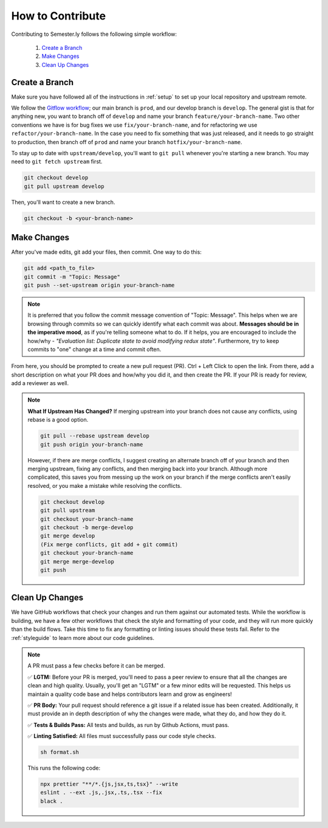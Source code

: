 .. _contributing:

How to Contribute
=================

Contributing to Semester.ly follows the following simple workflow:

    1. `Create a Branch`_
    2. `Make Changes`_
    3. `Clean Up Changes`_
   

Create a Branch
~~~~~~~~~~~~~~~

Make sure you have followed all of the instructions in :ref:`setup` to set up your local
repository and upstream remote.

We follow the `Gitflow workflow
<https://www.atlassian.com/git/tutorials/comparing-workflows/gitflow-workflow>`_; our
main branch is ``prod``, and our develop branch is ``develop``. The general gist is that
for anything new, you want to branch off of ``develop`` and name your branch
``feature/your-branch-name``. Two other conventions we have is for bug fixes we use
``fix/your-branch-name``, and for refactoring we use ``refactor/your-branch-name``. In
the case you need to fix something that was just released, and it needs to go straight
to production, then branch off of ``prod`` and name your branch
``hotfix/your-branch-name``.

To stay up to date with ``upstream/develop``, you'll want to ``git pull`` whenever you're
starting a new branch. You may need to ``git fetch upstream`` first.

.. code-block:: bash

    git checkout develop
    git pull upstream develop

Then, you'll want to create a new branch.

.. code-block:: bash

    git checkout -b <your-branch-name>


Make Changes
~~~~~~~~~~~~

After you've made edits, git add your files, then commit. One way to do this: 

.. code-block:: bash

    git add <path_to_file>
    git commit -m "Topic: Message"
    git push --set-upstream origin your-branch-name

.. note::
    It is preferred that you follow the commit message convention of "Topic: Message". 
    This helps when we are browsing through commits so we can quickly identify what each
    commit was about. 
    **Messages should be in the imperative mood**, as if you're telling someone what to
    do. If it helps, you are encouraged to include the how/why - 
    *"Evaluation list: Duplicate state to avoid modifying redux state"*.
    Furthermore, try to keep commits to "one" change at a time and commit often. 

From here, you should be prompted to create a new pull request (PR). Ctrl + Left Click to
open the link. From there, add a short description on what your PR does and how/why you
did it, and then create the PR. If your PR is ready for review, add a reviewer as well.

.. note:: 
    **What If Upstream Has Changed?** If merging upstream into your branch does not 
    cause any conflicts, using rebase is a good option.

    .. code-block:: bash

        git pull --rebase upstream develop
        git push origin your-branch-name

    However, if there are merge conflicts, I suggest creating an alternate branch off of 
    your branch and then merging upstream, fixing any conflicts, and then merging back
    into your branch. Although more complicated, this saves you from messing up the work
    on your branch if the merge conflicts aren't easily resolved, or you make a mistake
    while resolving the conflicts.

    .. code-block:: bash

        git checkout develop
        git pull upstream
        git checkout your-branch-name
        git checkout -b merge-develop
        git merge develop
        (Fix merge conflicts, git add + git commit)
        git checkout your-branch-name
        git merge merge-develop
        git push


Clean Up Changes
~~~~~~~~~~~~~~~~
We have GitHub workflows that check your changes and run them against our automated
tests. While the workflow is building, we have a few other workflows that check the
style and formatting of your code, and they will run more quickly than the build flows.
Take this time to fix any formatting or linting issues should these tests fail. Refer to
the :ref:`styleguide` to learn more about our code guidelines.


.. note:: A PR must pass a few checks before it can be merged.

    ✅ **LGTM:** Before your PR is merged, you'll need to pass a peer review to ensure
    that all the changes are clean and high quality. Usually, you'll get an "LGTM" or a
    few minor edits will be requested. This helps us maintain a quality code base and
    helps contributors learn and grow as engineers! 

    ✅ **PR Body:** Your pull request should reference a git issue if a related issue has
    been created. Additionally, it must provide an in depth description of why the
    changes were made, what they do, and how they do it. 

    ✅ **Tests & Builds Pass:** All tests and builds, as run by Github Actions, must pass.

    ✅ **Linting Satisfied:** All files must successfully pass our code style checks.

    .. code-block:: bash

        sh format.sh

    This runs the following code:

    .. code-block:: bash

        npx prettier "**/*.{js,jsx,ts,tsx}" --write 
        eslint . --ext .js,.jsx,.ts,.tsx --fix
        black .
